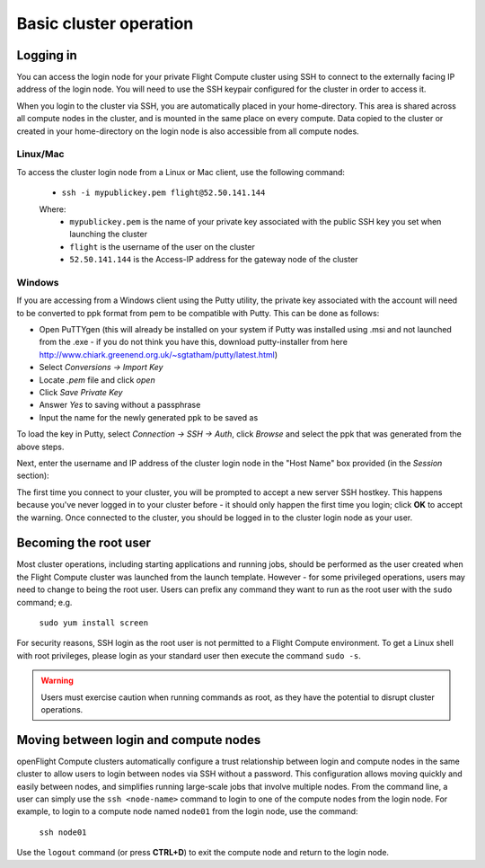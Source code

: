 .. _basic_cluster_operation:


Basic cluster operation
=======================

Logging in
----------

You can access the login node for your private Flight Compute cluster using SSH to connect to the externally facing IP address of the login node. You will need to use the SSH keypair configured for the cluster in order to access it. 

When you login to the cluster via SSH, you are automatically placed in your home-directory. This area is shared across all compute nodes in the cluster, and is mounted in the same place on every compute. Data copied to the cluster or created in your home-directory on the login node is also accessible from all compute nodes. 

Linux/Mac
^^^^^^^^^

To access the cluster login node from a Linux or Mac client, use the following command:

 - ``ssh -i mypublickey.pem flight@52.50.141.144``

 Where:
  - ``mypublickey.pem`` is the name of your private key associated with the public SSH key you set when launching the cluster
  - ``flight`` is the username of the user on the cluster
  - ``52.50.141.144`` is the Access-IP address for the gateway node of the cluster

.. _windows-putty-access:

Windows
^^^^^^^

If you are accessing from a Windows client using the Putty utility, the private key associated with the account will need to be converted to ppk format from pem to be compatible with Putty. This can be done as follows:

- Open PuTTYgen (this will already be installed on your system if Putty was installed using .msi and not launched from the .exe - if you do not think you have this, download putty-installer from here http://www.chiark.greenend.org.uk/~sgtatham/putty/latest.html)
- Select `Conversions -> Import Key`
- Locate `.pem` file and click `open`
- Click `Save Private Key`
- Answer `Yes` to saving without a passphrase
- Input the name for the newly generated ppk to be saved as

To load the key in Putty, select `Connection -> SSH -> Auth`, click `Browse` and select the ppk that was generated from the above steps.

.. image:: PuttyKey.png
    :alt: Putty Key

Next, enter the username and IP address of the cluster login node in the "Host Name" box provided (in the `Session` section):

.. image:: putty.png
    :alt: Putty login

The first time you connect to your cluster, you will be prompted to accept a new server SSH hostkey. This happens because you've never logged in to your cluster before - it should only happen the first time you login; click **OK** to accept the warning. Once connected to the cluster, you should be logged in to the cluster login node as your user.

.. image:: firstlogin.png
    :alt: Logging in to the cluster


Becoming the root user
----------------------

Most cluster operations, including starting applications and running jobs, should be performed as the user created when the Flight Compute cluster was launched from the launch template. However - for some privileged operations, users may need to change to being the root user. Users can prefix any command they want to run as the root user with the ``sudo`` command; e.g. 

   ``sudo yum install screen``
   
For security reasons, SSH login as the root user is not permitted to a Flight Compute environment. To get a Linux shell with root privileges, please login as your standard user then execute the command ``sudo -s``. 

.. warning:: Users must exercise caution when running commands as root, as they have the potential to disrupt cluster operations. 


Moving between login and compute nodes
--------------------------------------

openFlight Compute clusters automatically configure a trust relationship between login and compute nodes in the same cluster to allow users to login between nodes via SSH without a password. This configuration allows moving quickly and easily between nodes, and simplifies running large-scale jobs that involve multiple nodes. From the command line, a user can simply use the ``ssh <node-name>`` command to login to one of the compute nodes from the login node. For example, to login to a compute node named ``node01`` from the login node, use the command:

  ``ssh node01``
  
Use the ``logout`` command (or press **CTRL+D**) to exit the compute node and return to the login node.

